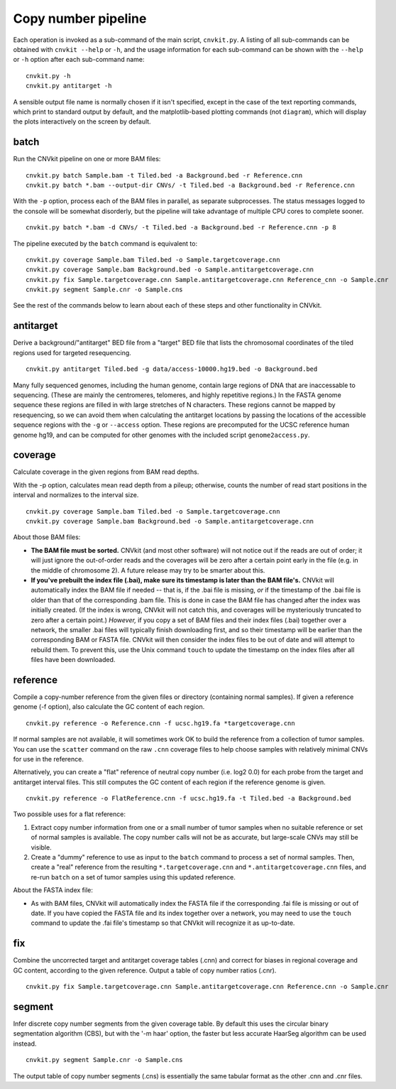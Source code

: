 Copy number pipeline
====================

.. image:: workflow.png
    :align: right

Each operation is invoked as a sub-command of the main script, ``cnvkit.py``.
A listing of all sub-commands can be obtained with ``cnvkit --help`` or ``-h``,
and the usage information for each sub-command can be shown with the ``--help``
or ``-h`` option after each sub-command name::

    cnvkit.py -h
    cnvkit.py antitarget -h

A sensible output file name is normally chosen if it isn't specified, except in
the case of the text reporting commands, which print to standard output by
default, and the matplotlib-based plotting commands (not ``diagram``), which
will display the plots interactively on the screen by default.


batch
-----

Run the CNVkit pipeline on one or more BAM files::

    cnvkit.py batch Sample.bam -t Tiled.bed -a Background.bed -r Reference.cnn
    cnvkit.py batch *.bam --output-dir CNVs/ -t Tiled.bed -a Background.bed -r Reference.cnn

With the ``-p`` option, process each of the BAM files in parallel, as separate
subprocesses. The status messages logged to the console will be somewhat
disorderly, but the pipeline will take advantage of multiple CPU cores to
complete sooner.

::

    cnvkit.py batch *.bam -d CNVs/ -t Tiled.bed -a Background.bed -r Reference.cnn -p 8

The pipeline executed by the ``batch`` command is equivalent to::

    cnvkit.py coverage Sample.bam Tiled.bed -o Sample.targetcoverage.cnn
    cnvkit.py coverage Sample.bam Background.bed -o Sample.antitargetcoverage.cnn
    cnvkit.py fix Sample.targetcoverage.cnn Sample.antitargetcoverage.cnn Reference_cnn -o Sample.cnr
    cnvkit.py segment Sample.cnr -o Sample.cns

See the rest of the commands below to learn about each of these steps and other
functionality in CNVkit.


antitarget
----------

Derive a background/"antitarget" BED file from a "target" BED file that lists
the chromosomal coordinates of the tiled regions used for targeted resequencing.

::

    cnvkit.py antitarget Tiled.bed -g data/access-10000.hg19.bed -o Background.bed

Many fully sequenced genomes, including the human genome, contain large regions
of DNA that are inaccessable to sequencing. (These are mainly the centromeres,
telomeres, and highly repetitive regions.) In the FASTA genome sequence these
regions are filled in with large stretches of N characters. These regions cannot
be mapped by resequencing, so we can avoid them when calculating the antitarget
locations by passing the locations of the accessible sequence regions with the
``-g`` or ``--access`` option. These regions are precomputed for the UCSC
reference human genome hg19, and can be computed for other genomes with the
included script ``genome2access.py``.


coverage
--------

Calculate coverage in the given regions from BAM read depths.

With the -p option, calculates mean read depth from a pileup; otherwise, counts
the number of read start positions in the interval and normalizes to the
interval size.

::

    cnvkit.py coverage Sample.bam Tiled.bed -o Sample.targetcoverage.cnn
    cnvkit.py coverage Sample.bam Background.bed -o Sample.antitargetcoverage.cnn

About those BAM files:

- **The BAM file must be sorted.** CNVkit (and most other software) will not
  notice out if the reads are out of order; it will just ignore the out-of-order
  reads and the coverages will be zero after a certain point early in the file
  (e.g. in the middle of chromosome 2). A future release may try to be smarter
  about this.
- **If you've prebuilt the index file (.bai), make sure its timestamp is later
  than the BAM file's.** CNVkit will automatically index the BAM file if needed
  -- that is, if the .bai file is missing, *or* if the timestamp of the .bai
  file is older than that of the corresponding .bam file. This is done in case
  the BAM file has changed after the index was initially created. (If the index
  is wrong, CNVkit will not catch this, and coverages will be mysteriously
  truncated to zero after a certain point.) *However,* if you copy a set of BAM
  files and their index files (.bai) together over a network, the smaller .bai
  files will typically finish downloading first, and so their timestamp will be
  earlier than the corresponding BAM or FASTA file. CNVkit will then consider
  the index files to be out of date and will attempt to rebuild them. To prevent
  this, use the Unix command ``touch`` to update the timestamp on the index
  files after all files have been downloaded.


reference
---------

Compile a copy-number reference from the given files or directory (containing
normal samples). If given a reference genome (-f option), also calculate the GC
content of each region.

::

    cnvkit.py reference -o Reference.cnn -f ucsc.hg19.fa *targetcoverage.cnn

If normal samples are not available, it will sometimes work OK to build the
reference from a collection of tumor samples. You can use the ``scatter`` command
on the raw ``.cnn`` coverage files to help choose samples with relatively
minimal CNVs for use in the reference.

Alternatively, you can create a "flat" reference of neutral copy number (i.e.
log2 0.0) for each probe from the target and antitarget interval files. This
still computes the GC content of each region if the reference genome is given.

::

    cnvkit.py reference -o FlatReference.cnn -f ucsc.hg19.fa -t Tiled.bed -a Background.bed

Two possible uses for a flat reference:

1. Extract copy number information from one or a small number of tumor samples
   when no suitable reference or set of normal samples is available. The copy
   number calls will not be as accurate, but large-scale CNVs may still be
   visible.
2. Create a "dummy" reference to use as input to the ``batch`` command to
   process a set of normal samples. Then, create a "real" reference from the
   resulting ``*.targetcoverage.cnn`` and ``*.antitargetcoverage.cnn`` files,
   and re-run ``batch`` on a set of tumor samples using this updated reference.

About the FASTA index file:

- As with BAM files, CNVkit will automatically index the FASTA file if the
  corresponding .fai file is missing or out of date. If you have copied the
  FASTA file and its index together over a network, you may need to use the
  ``touch`` command to update the .fai file's timestamp so that CNVkit will
  recognize it as up-to-date.


fix
---

Combine the uncorrected target and antitarget coverage tables (.cnn) and
correct for biases in regional coverage and GC content, according to the given
reference. Output a table of copy number ratios (.cnr).

::

    cnvkit.py fix Sample.targetcoverage.cnn Sample.antitargetcoverage.cnn Reference.cnn -o Sample.cnr


segment
-------

Infer discrete copy number segments from the given coverage table.
By default this uses the circular binary segmentation algorithm (CBS), but with
the '-m haar' option, the faster but less accurate HaarSeg algorithm can be used
instead.

::

    cnvkit.py segment Sample.cnr -o Sample.cns

The output table of copy number segments (.cns) is essentially the same tabular
format as the other .cnn and .cnr files.

